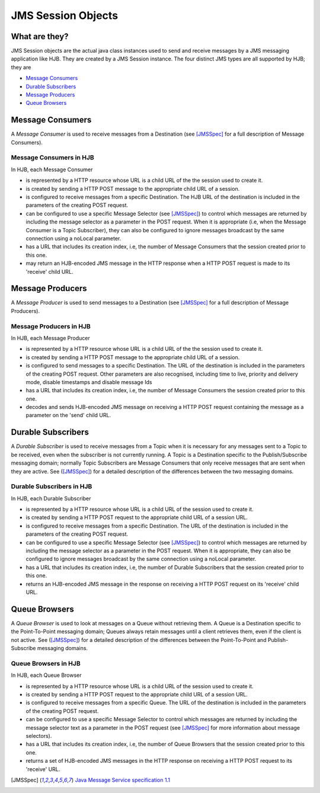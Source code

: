 JMS Session Objects
===================

What are they?
--------------

JMS Session objects are the actual java class instances used to send
and receive messages by a JMS messaging application like HJB.  They
are created by a JMS Session instance. The four distinct JMS types
are all supported by HJB; they are

* `Message Consumers`_

* `Durable Subscribers`_

* `Message Producers`_

* `Queue Browsers`_


Message Consumers
-----------------


A *Message Consumer* is used to receive messages from a Destination
(see [JMSSpec]_ for a full description of Message Consumers).

Message Consumers in HJB
++++++++++++++++++++++++

In HJB, each Message Consumer

* is represented by a HTTP resource whose URL is a child URL of the
  the session used to create it.

* is created by sending a HTTP POST message to the appropriate child
  URL of a session.

* is configured to receive messages from a specific Destination. The
  HJB URL of the destination is included in the parameters of the
  creating POST request.

* can be configured to use a specific Message Selector (see
  [JMSSpec]_) to control which messages are returned by including the
  message selector as a parameter in the POST request. When it is
  appropriate (i.e, when the Message Consumer is a Topic Subscriber),
  they can also be configured to ignore messages broadcast by the same
  connection using a noLocal parameter.

* has a URL that includes its creation index, i.e, the number of
  Message Consumers that the session created prior to this one.

* may return an HJB-encoded JMS message in the HTTP response when a
  HTTP POST request is made to its 'receive' child URL.

Message Producers
-----------------

A *Message Producer* is used to send messages to a Destination (see
[JMSSpec]_ for a full description of Message Producers).

Message Producers in HJB
++++++++++++++++++++++++

In HJB, each Message Producer

* is represented by a HTTP resource whose URL is a child URL of the
  the session used to create it.

* is created by sending a HTTP POST message to the appropriate child
  URL of a session.

* is configured to send messages to a specific Destination. The URL of
  the destination is included in the parameters of the creating POST
  request.  Other parameters are also recognised, including
  time to live, priority and delivery mode, disable timestamps and
  disable message Ids

* has a URL that includes its creation index, i.e, the number of
  Message Consumers the session created prior to this one.

* decodes and sends HJB-encoded JMS message on receiving a HTTP POST
  request containing the message as a parameter on the 'send' child
  URL.

Durable Subscribers
-------------------

A *Durable Subscriber* is used to receive messages from a Topic when
it is necessary for any messages sent to a Topic to be received, even
when the subscriber is not currently running.  A Topic is a
Destination specific to the Publish/Subscribe messaging domain;
normally Topic Subscribers are Message Consumers that only receive
messages that are sent when they are active. See ([JMSSpec]_) for a
detailed description of the differences between the two messaging
domains.

Durable Subscribers in HJB
++++++++++++++++++++++++++

In HJB, each Durable Subscriber

* is represented by a HTTP resource whose URL is a child URL of the
  session used to create it.

* is created by sending a HTTP POST request to the appropriate child URL
  of a session URL.

* is configured to receive messages from a specific Destination. The URL
  of the destination is included in the parameters of the creating
  POST request.

* can be configured to use a specific Message Selector (see
  [JMSSpec]_) to control which messages are returned by including the
  message selector as a parameter in the POST request. When it is
  appropriate, they can also be configured to ignore messages
  broadcast by the same connection using a noLocal parameter.

* has a URL that includes its creation index, i.e, the number of
  Durable Subscribers that the session created prior to this one.

* returns an HJB-encoded JMS message in the response on receiving a
  HTTP POST request on its 'receive' child URL.

Queue Browsers
--------------

A *Queue Browser* is used to look at messages on a Queue without
retrieving them.  A Queue is a Destination specific to the
Point-To-Point messaging domain; Queues always retain messages until a
client retrieves them, even if the client is not active.  See
([JMSSpec]_) for a detailed description of the differences between the
Point-To-Point and Publish-Subscribe messaging domains.

Queue Browsers in HJB
+++++++++++++++++++++

In HJB, each Queue Browser

* is represented by a HTTP resource whose URL is a child URL of the
  session used to create it.

* is created by sending a HTTP POST request to the appropriate child URL
  of a session URL.

* is configured to receive messages from a specific Queue. The URL of
  the destination is included in the parameters of the creating POST
  request.

* can be configured to use a specific Message Selector to control
  which messages are returned by including the message selector text
  as a parameter in the POST request (see [JMSSpec]_ for more
  information about message selectors).

* has a URL that includes its creation index, i.e, the number of Queue
  Browsers that the session created prior to this one.

* returns a set of HJB-encoded JMS messages in the HTTP response on
  receiving a HTTP POST request to its 'receive' URL.

.. [JMSSpec] `Java Message Service specification 1.1
  <http://java.sun.com/products/jms/docs.html>`_

.. Copyright (C) 2006 Tim Emiola